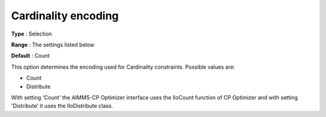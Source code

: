 .. _CPOPT_Inference_-_Cardinality_encoding:


Cardinality encoding
====================



**Type** :	Selection	

**Range** :	The settings listed below	

**Default** :	Count	



This option determines the encoding used for Cardinality constraints. Possible values are:



*	Count
*	Distribute




With setting 'Count' the AIMMS-CP Optimizer interface uses the IloCount function of CP Optimizer and with setting 'Distribute' it uses the IloDistribute class.

